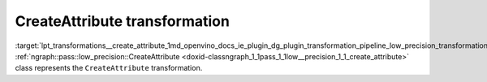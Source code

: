 .. index:: pair: page; CreateAttribute transformation
.. _lpt_transformations__create_attribute:

.. meta::
   :description: Information about CreateAttribute transformation.
   :keywords: low precision transformation, lpt, CreateAttribute


CreateAttribute transformation
==============================

:target:`lpt_transformations__create_attribute_1md_openvino_docs_ie_plugin_dg_plugin_transformation_pipeline_low_precision_transformations_transformations_step2_markup_create_attribute` :ref:`ngraph::pass::low_precision::CreateAttribute <doxid-classngraph_1_1pass_1_1low__precision_1_1_create_attribute>` class represents the ``CreateAttribute`` transformation.

